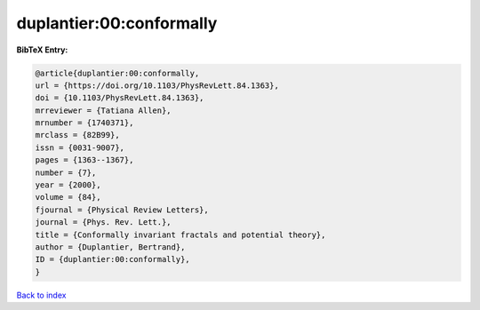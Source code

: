 duplantier:00:conformally
=========================

.. :cite:t:`duplantier:00:conformally`

.. bibliography:: ../../All.bib

**BibTeX Entry:**

.. code-block:: bibtex

   @article{duplantier:00:conformally,
   url = {https://doi.org/10.1103/PhysRevLett.84.1363},
   doi = {10.1103/PhysRevLett.84.1363},
   mrreviewer = {Tatiana Allen},
   mrnumber = {1740371},
   mrclass = {82B99},
   issn = {0031-9007},
   pages = {1363--1367},
   number = {7},
   year = {2000},
   volume = {84},
   fjournal = {Physical Review Letters},
   journal = {Phys. Rev. Lett.},
   title = {Conformally invariant fractals and potential theory},
   author = {Duplantier, Bertrand},
   ID = {duplantier:00:conformally},
   }

`Back to index <../index>`_
